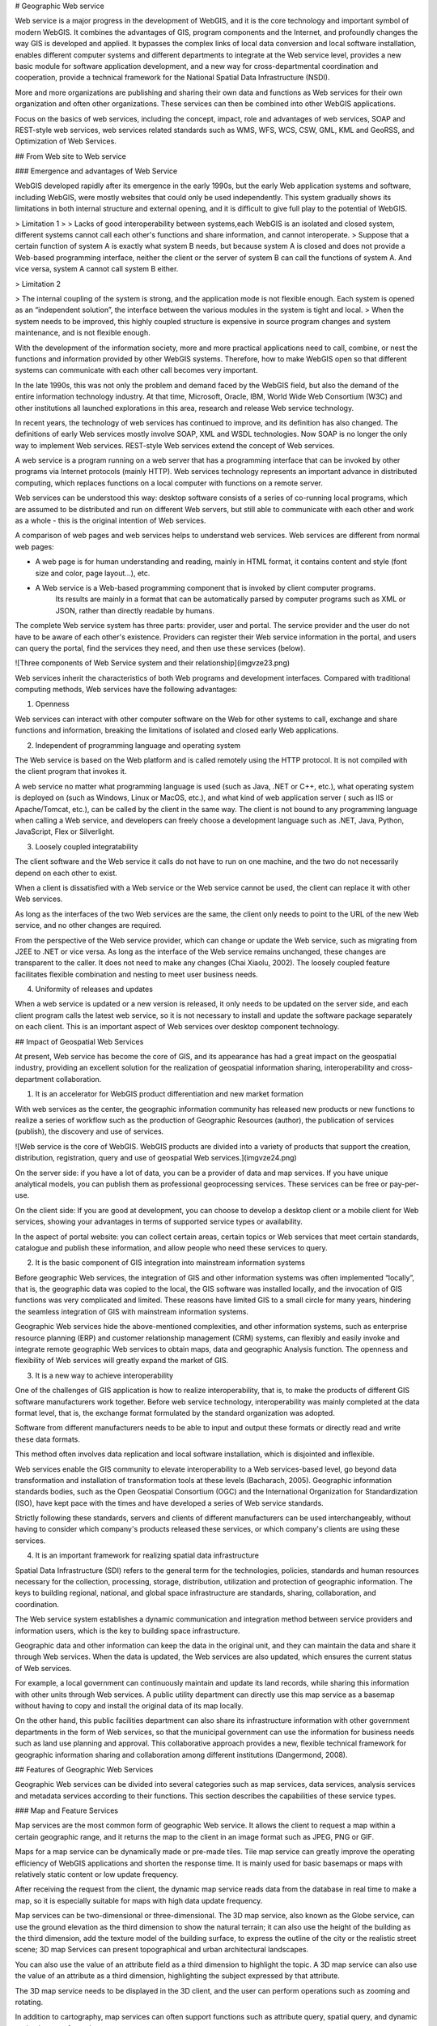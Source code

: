.. Author: Bu Kun
.. Title: Principle of Geographic Web Service

# Geographic Web service

Web service is a major progress in the development of WebGIS, and it is the core technology and important symbol of modern WebGIS. It combines the advantages of GIS, program components and the Internet, and profoundly changes the way GIS is developed and applied. It bypasses the complex links of local data conversion and local software installation, enables different computer systems and different departments to integrate at the Web service level, provides a new basic module for software application development, and a new way for cross-departmental coordination and cooperation, provide a technical framework for the National Spatial Data Infrastructure (NSDI).

More and more organizations are publishing and sharing their own data and functions as Web services for their own organization and often other organizations. These services can then be combined into other WebGIS applications.

Focus on the basics of web services, including the concept, impact, role and advantages of web services, SOAP and REST-style web services, web services related standards such as WMS, WFS, WCS, CSW, GML, KML and GeoRSS, and Optimization of Web Services.

## From Web site to Web service


### Emergence and advantages of Web Service

WebGIS developed rapidly after its emergence in the early 1990s, but the early Web application systems and software, including WebGIS, were mostly websites that could only be used independently. This system gradually shows its limitations in both internal structure and external opening, and it is difficult to give full play to the potential of WebGIS.

> Limitation 1
>
> Lacks of good interoperability between systems,each WebGIS is an isolated and closed system, different systems cannot call each other's functions and share information, and cannot interoperate.
> Suppose that a certain function of system A is exactly what system B needs, but because system A is closed and does not provide a Web-based programming interface,
neither the client or the server of system B can call the functions of system A. And vice versa, system A cannot call system B either.

> Limitation 2

> The internal coupling of the system is strong, and the application mode is not flexible enough. Each system is opened as an “independent solution”, the interface between the various modules in the system is tight and local.
> When the system needs to be improved, this highly coupled structure is expensive in source program changes and system maintenance, and is not flexible enough.

With the development of the information society, more and more practical applications need to call, combine, or nest the functions and information provided by other WebGIS systems. Therefore, how to make WebGIS open so that different systems can communicate with each other call becomes very important. 

In the late 1990s, this was not only the problem and demand faced by the WebGIS field, but also the demand of the entire information technology industry. At that time, Microsoft, Oracle, IBM, World Wide Web Consortium (W3C) and other institutions all launched explorations in this area, research and release Web service technology.

In recent years, the technology of web services has continued to improve, and its definition has also changed. The definitions of early Web services mostly involve SOAP, XML and WSDL technologies. Now SOAP is no longer the only way to implement Web services. REST-style Web services extend the concept of Web services.

A web service is a program running on a web server that has a programming interface that can be invoked by other programs via Internet protocols (mainly HTTP). Web services technology represents an important advance in distributed computing, which replaces functions on a local computer with functions on a remote server.

Web services can be understood this way: desktop software consists of a series of co-running local programs, which are assumed to be distributed and run on different Web servers, but still able to communicate with each other and work as a whole - this is the original intention of Web services.

A comparison of web pages and web services helps to understand web services. Web services are different from normal web pages:

- A web page is for human understanding and reading, mainly in HTML format, it contains content and style (font size and color, page layout...), etc.
 
- A Web service is a Web-based programming component that is invoked by client computer programs.
    Its results are mainly in a format that can be automatically parsed by computer programs such as XML or JSON, rather than directly readable by humans.

The complete Web service system has three parts: provider, user and portal. The service provider and the user do not have to be aware of each other's existence. 
Providers can register their Web service information in the portal, and users can query the portal, find the services they need, and then use these services (below).

![Three components of Web Service system and their relationship](imgvze23.png)

Web services inherit the characteristics of both Web programs and development interfaces. Compared with traditional computing methods, Web services have the following advantages:

(1) Openness

Web services can interact with other computer software on the Web for other systems to call, exchange and share functions and information, breaking the limitations of isolated and closed early Web applications.

(2) Independent of programming language and operating system

The Web service is based on the Web platform and is called remotely using the HTTP protocol. It is not compiled with the client program that invokes it. 

A web service no matter what programming language is used (such as Java, .NET or C++, etc.), what operating system is deployed on (such as Windows, Linux or MacOS, etc.), and what kind of web application server ( such as IIS or Apache/Tomcat, etc.), can be called by the client in the same way. 
The client is not bound to any programming language when calling a Web service, and developers can freely choose a development language such as .NET, Java, Python, JavaScript, Flex or Silverlight.

(3) Loosely coupled integratability

The client software and the Web service it calls do not have to run on one machine, and the two do not necessarily depend on each other to exist.

When a client is dissatisfied with a Web service or the Web service cannot be used, the client can replace it with other Web services. 

As long as the interfaces of the two Web services are the same, the client only needs to point to the URL of the new Web service, and no other changes are required. 

From the perspective of the Web service provider, which can change or update the Web service, such as migrating from J2EE to .NET or vice versa. As long as the interface of the Web service remains unchanged, these changes are transparent to the caller. It does not need to make any changes (Chai Xiaolu, 2002). The loosely coupled feature facilitates flexible combination and nesting to meet user business needs.

(4) Uniformity of releases and updates

When a web service is updated or a new version is released, it only needs to be updated on the server side, and each client program calls the latest web service, so it is not necessary to install and update the software package separately on each client. This is an important aspect of Web services over desktop component technology.

## Impact of Geospatial Web Services


At present, Web service has become the core of GIS, and its appearance has had a great impact on the geospatial industry, providing an excellent solution for the realization of geospatial information sharing, interoperability and cross-department collaboration.

(1) It is an accelerator for WebGIS product differentiation and new market formation

With web services as the center, the geographic information community has released new products or new functions to realize a series of workflow such as the production of Geographic Resources (author), the publication of services (publish), the discovery and use of services.

![Web service is the core of WebGIS. WebGIS products are divided into a variety of products that support the creation, distribution, registration, query and use of geospatial Web services.](imgvze24.png)

On the server side: if you have a lot of data, you can be a provider of data and map services. If you have unique analytical models, you can publish them as professional geoprocessing services. These services can be free or pay-per-use.

On the client side: If you are good at development, you can choose to develop a desktop client or a mobile client for Web services, showing your advantages in terms of supported service types or availability.
 
In the aspect of portal website: you can collect certain areas, certain topics or Web services that meet certain standards, catalogue and publish these information, and allow people who need these services to query.

(2) It is the basic component of GIS integration into mainstream information systems

Before geographic Web services, the integration of GIS and other information systems was often implemented “locally”, that is, the geographic data was copied to the local, the GIS software was installed locally, and the invocation of GIS functions was very complicated and limited. These reasons have limited GIS to a small circle for many years, hindering the seamless integration of GIS with mainstream information systems. 

Geographic Web services hide the above-mentioned complexities, and other information systems, such as enterprise resource planning (ERP) and customer relationship management (CRM) systems, can flexibly and easily invoke and integrate remote geographic Web services to obtain maps, data and geographic Analysis function. The openness and flexibility of Web services will greatly expand the market of GIS.

(3) It is a new way to achieve interoperability

One of the challenges of GIS application is how to realize interoperability, that is, to make the products of different GIS software manufacturers work together.
Before web service technology, interoperability was mainly completed at the data format level, that is, the exchange format formulated by the standard organization was adopted.

Software from different manufacturers needs to be able to input and output these formats or directly read and write these data formats.

This method often involves data replication and local software installation, which is disjointed and inflexible.

Web services enable the GIS community to elevate interoperability to a Web services-based level, go beyond data transformation and installation of transformation tools at these levels (Bacharach, 2005). Geographic information standards bodies, such as the Open Geospatial Consortium (OGC) and the International Organization for Standardization (ISO), have kept pace with the times and have developed a series of Web service standards. 

Strictly following these standards, servers and clients of different manufacturers can be used interchangeably, without having to consider which company's products released these services, or which company's clients are using these services.

(4) It is an important framework for realizing spatial data infrastructure

Spatial Data Infrastructure (SDI) refers to the general term for the technologies, policies, standards and human resources necessary for the collection, processing, storage, distribution, utilization and protection of geographic information. 
The keys to building regional, national, and global space infrastructure are standards, sharing, collaboration, and coordination.

The Web service system establishes a dynamic communication and integration method between service providers and information users, which is the key to building space infrastructure. 

Geographic data and other information can keep the data in the original unit, and they can maintain the data and share it through Web services. When the data is updated, the Web services are also updated, which ensures the current status of Web services. 

For example, a local government can continuously maintain and update its land records, while sharing this information with other units through Web services. 
A public utility department can directly use this map service as a basemap without having to copy and install the original data of its map locally. 

On the other hand, this public facilities department can also share its infrastructure information with other government departments in the form of Web services, so that the municipal government can use the information for business needs such as land use planning and approval. This collaborative approach provides a new, flexible technical framework for geographic information sharing and collaboration among different institutions (Dangermond, 2008).

## Features of Geographic Web Services

Geographic Web services can be divided into several categories such as map services, data services, analysis services and metadata services according to their functions. This section describes the capabilities of these service types.

### Map and Feature Services

Map services are the most common form of geographic Web service. It allows the client to request a map within a certain geographic range, and it returns the map to the client in an image format such as JPEG, PNG or GIF.

Maps for a map service can be dynamically made or pre-made tiles. Tile map service can greatly improve the operating efficiency of WebGIS applications and shorten the response time. It is mainly used for basic basemaps or maps with relatively static content or low update frequency.

After receiving the request from the client, the dynamic map service reads data from the database in real time to make a map, so it is especially suitable for maps with high data update frequency. 

Map services can be two-dimensional or three-dimensional. The 3D map service, also known as the Globe service, can use the ground elevation as the third dimension to show the natural terrain; it can also use the height of the building as the third dimension, add the texture model of the building surface, to express the outline of the city or the realistic street scene; 3D map Services can present topographical and urban architectural landscapes.

You can also use the value of an attribute field as a third dimension to highlight the topic. A 3D map service can also use the value of an attribute as a third dimension, highlighting the subject expressed by that attribute.

The 3D map service needs to be displayed in the 3D client, and the user can perform operations such as zooming and rotating. 

In addition to cartography, map services can often support functions such as attribute query, spatial query, and dynamic projection transformation.

Feature service allows the web client to read and write vector geographic data in the server-side geographic database, and can add, edit and delete geographic features and their coordinates in the database.

As shown in the figure, citizens can mark on the map website to indicate when and where they have found endangered birds and provide relevant information. This information is stored in the server-side geographic database to facilitate government departments to delimit ecological reserves.

Feature services allow designers to quickly sketch designs on digital maps and share their plans at the same time, allowing other colleagues to revise them, effectively supporting collaborative geographic design. Feature services also make it easier for the public to mark on web maps and share what they see and hear,

Promote public participation in the development of geographic information systems (PPGIS) and spontaneous geographic information.

The search service can index the content of GIS resources (for example, a data layer or the entire enterprise geodatabase), and allow Web users to search for the GIS resources they need by querying keywords and other methods.

The search service is different from the metadata catalog service that will be introduced later in this section. Although both can support the search and discovery of GIS resources, the former indexes the geographic data itself, especially the attribute table, while the metadata catalog service relies on the Metadata for geographic data.

Image services mainly provide raster data (such as remote sensing imagery and digital elevation) through Web services. It supports extraction, download and map making of raster data. 

For example, MapServer allows remote sensing departments to publish a large number of acquired images as image services without preprocessing, and can perform rapid real-time processing, including splicing, enhancing and deriving a variety of image products for Web clients to browse and download.

### Analysis service

Geocoding Services: Geocoding is the process of converting street addresses into geographic coordinates. 

Reverse geocoding is a process of converting geographic coordinates into corresponding addresses. A geocoding service is to publish a geocoding or reverse geocoding function in the form of a web. 

Currently, there are many free geocoding services available online, such as those provided by ArcGIS Online, Google, Microsoft, and others. In some cases, such as where address data in free systems such as Google is outdated or you want to be able to match by address aliases known to locals, you can create your own geocoding service using products such as ArcGIS Sever.

Network analysis service: Geographical network here refers to the transportation network such as streets and highways, the pipeline network organized by underground pipelines, pipeline joints, valve switches, etc.

The web analytics service can provide the following functions:

1. Calculate the best path: Given a starting point and ending point, calculate the shortest or fastest path from the starting point to the ending point, or given multiple stops, calculate the shortest or fastest path that can travel through them. Routing services should take into account speed limits and turning rules, as well as factors such as traffic congestion, wait times at traffic lights, and road closures (due to construction or accidents).

2. Calculate the service area: Calculate the blocks that can be reached from a certain point or points within a certain driving time. Service area analysis can help users assess the coverage or accessibility of a location, for example, it can help city planners choose the best fire station location so that it can cover a specified area in minutes, or help retailers choose the best location. the best store address so that it can serve more potential customers.

3. Find the nearest facility: Find the facility that is closest to a point or with the least driving time. This is commonly used in location-based services (LBS), such as finding the nearest restaurant or post office to a cell phone user.

4. Geometric service: It can perform geometric transformation, buffer calculation, cartographic synthesis (element simplification), merging and cutting of geographic elements, calculation of area and length, and coordinate projection transformation.

5. Geoprocessing services: Geoprocessing services can publish a variety of user-created functions and analytical models as Web services. 

Geoprocessing services can perform functions ranging from simple buffer analysis and polygon overlay analysis to complex regression analysis and image classification, from local community planning to global climate change analysis, from modeling the past to predicting the future.

### Metadata Directory Service


Metadata is data about data that can describe GIS data and services. 

Metadata catalog services can be used to publish and search metadata, facilitating the sharing of geographic information and services. 

For example, a provider can publish metadata about their data and services, and a user can query this metadata service to find data and services that meet their needs.

## Interface types for web services


This section describes the two main interface types for web services, SOAP-style web services and REST-style web services, which are also known as SOAP API and REST API. 

It should be emphasized that Web services are not limited to these two types. Those Web programs that transmit formatted data through HTTP should be considered as Web services.

### SOAP-style web services

The original name of SOAP is Simple Object Access Protocol, which uses an encapsulated XML for information exchange. 
In 2003, it was adopted by the World Wide Web Consortium as a Recommended Standard. The full name "Simple Object Access Protocol" was thought to be misleading, so the World Wide Web Consortium gave up the full name in 2007, and now people just use the acronym SOAP. 

SOAP-style Web services use HTTP Post and SOAP-encapsulated XML to send requests and deliver results between client and server.

![SOAP-based Web services rely on HTTP Post and SOAP encapsulated XML to send requests and pass results between the client and the server](imgvze28.png)

SOAP-based Web services encapsulate the XML message body in another XML document. This "XML-in-XML" format is inconvenient for people to manually create SOAP requests and parse SOAP results, so it is difficult to invoke SOAP services. Of course, there are tools to simplify the invocation of SOAP services. SOAP-based Web services generally have WSDL (Web Service Description Language), that is, Web Service Description Language. 

It describes the specific programming interface provided by a Web service in XML format, which is convenient for developers to understand and use this Web service.

### REST-style Web Services

REST (representational state transfer) is an architectural style proposed by Roy Fielding in his doctoral dissertation in 2000. Roy Fielding has participated in the formulation of the HTTP specification. He believes that SOAP does not make full use of the advantages of HTTP. The REST-style architecture he proposed can give full play to the advantages of HTTP, reduce the complexity of development, and improve the scalability of the system (Richardson and Ruby, 2007). 

When REST was first proposed, it did not get much attention. Its concepts and principles are relatively abstract, and different people have different interpretations. It has not been fully followed or implemented in practical applications. 

REST-style web services send data over HTTP, and the information sent is not encapsulated in SOAP. The most common implementation is to put the request parameters in the URL and send the request parameters through the URL. RESTful web services often return results to clients in JSON and XML without SOAP. 

The following figure shows the same function in the above figure in the form of REST. It can be seen that the REST interface is more concise than the SOAP interface.

![Services of the REST interface](imgvze30.png)

<!--
.. Figure::. / imgvze31.png
.. Figure::. / imgvze32.png
-->
    

It can be seen that the URL hierarchy of this directory structure is intuitive, predictable, and easy to understand, without requiring excessive documentation, and developers can easily construct these URLs to point to the web resources they need.

Web resources in REST services support specific operations. For example, a map service can perform mapping and query operations, and a single data layer in a map service can perform query operations. 

The results of these operations can be returned to the client in formats such as JSON. For example, to request a map service to make a map of the United States through the REST interface, and to return a JPEG image of ``800x500`` pixels, the URL request is roughly


    http://server.mycompany.com/ArcGIS/rest/services/QSMap/MapServer/
    export?
    bbox=-185.33, 15.20, -9 .53 , 74 .08
    &size=800 , 500
    &format=jpg
    &dpi=96
    &f=image

Using REST to query the median household income of each county in California in a map service, the request returns JSON format, and the URL request is roughly:

    http://server.mycoinpany.com/ArcGIS/rest/services/USMap/MapServer/0/query?where=STATE_NAME='California'&OutFields=MEDHINC_CY&f=pjson

It can be seen that basically all requests in REST are a URL, which is easier to understand. 

You can use many programming languages such as .NET, Java JavaScript, and Flex to generate the URL string and send the URL request. 

You can even put this URL directly into your web browser without programming, and you can see the results you want, such as the map. Therefore, REST is considered to be “The command line of the web”.

## Comparison between SOAP and REST


The following compares SOAP and REST types of web services. SOAP-type Web services are produced early, and the related technologies are relatively mature and widely used. The interface definitions are clear and rigorous, and the development environment supports them highly. 

But it is too complicated, and the programming workload and difficulty are large; it does not make full use of the advantages of HTTP, and the transmission efficiency is low; 

The encapsulation of SOAP makes the transmitted XML complex and huge, which often reduces the efficiency of information transmission and parsing and even the performance of the entire system. 

Given these realizations, people have gradually turned to REST-style web services, which are simple and efficient (Cappelaere et al., 2007). In many cases, the simplicity and efficiency of REST outweighs the rigor that comes with adopting SOAP (Fu et al., 2008).

Comparing SOAP type web services and REST type web services 

SOAP type web service    

- Transmission mode, HTTP POST
- Request parameters, placed in XML and encapsulated in SOAP
- The response result is put in XML and encapsulated in SOAP
- Advantages, early, mature, rigorous interface, powerful function
- Disadvantages, heavy, complex, high threshold; SOAP encapsulated XML information transmission efficiency and analysis efficiency is low; can not make full use of the advantages of HTTP, not rigorous enough, slightly casual.


Web services of type REST
                                            
- The main reason is that although HTTP GET; defines the semantics and usage of PUT, P0ST and DELETE, it is rarely used
- Parameters (key-value pairs) are generally placed in URL
- There are a variety of JSON, XML (not SOAP encapsulated) and binary file streams, etc.
- Light, simple, high efficiency, can make full use of Web cache and other advantages, and gradually widely used
- For service providers, it can reduce the cost of creating services and the cost of service hosting
- For developers who do application development based on Web services, it can reduce the difficulty, shorten the learning time, speed up the development speed and reduce the development cost.
- For managers, REST provides a better system architecture, which can obtain higher system response speed, higher reliability and scalability.

